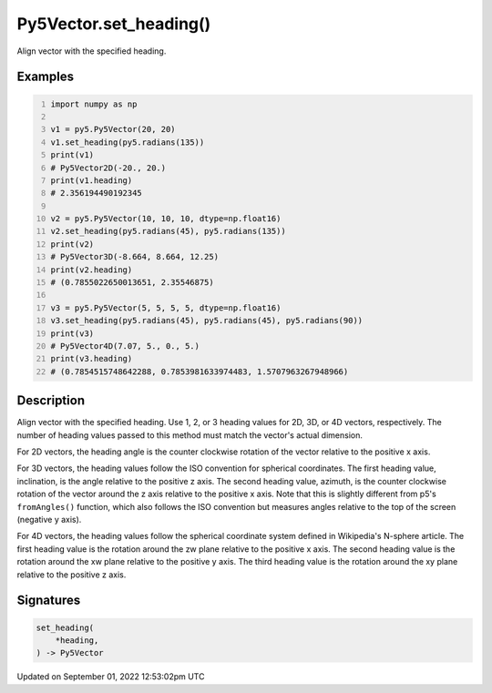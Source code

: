 Py5Vector.set_heading()
=======================

Align vector with the specified heading.

Examples
--------

.. raw:: html

    <div class="example-table">

.. raw:: html

    <div class="example-row"><div class="example-cell-image">

.. raw:: html

    </div><div class="example-cell-code">

.. code:: python
    :number-lines:

    import numpy as np

    v1 = py5.Py5Vector(20, 20)
    v1.set_heading(py5.radians(135))
    print(v1)
    # Py5Vector2D(-20., 20.)
    print(v1.heading)
    # 2.356194490192345

    v2 = py5.Py5Vector(10, 10, 10, dtype=np.float16)
    v2.set_heading(py5.radians(45), py5.radians(135))
    print(v2)
    # Py5Vector3D(-8.664, 8.664, 12.25)
    print(v2.heading)
    # (0.7855022650013651, 2.35546875)

    v3 = py5.Py5Vector(5, 5, 5, 5, dtype=np.float16)
    v3.set_heading(py5.radians(45), py5.radians(45), py5.radians(90))
    print(v3)
    # Py5Vector4D(7.07, 5., 0., 5.)
    print(v3.heading)
    # (0.7854515748642288, 0.7853981633974483, 1.5707963267948966)

.. raw:: html

    </div></div>

.. raw:: html

    </div>

Description
-----------

Align vector with the specified heading. Use 1, 2, or 3 heading values for 2D, 3D, or 4D vectors, respectively. The number of heading values passed to this method must match the vector's actual dimension.

For 2D vectors, the heading angle is the counter clockwise rotation of the vector relative to the positive x axis.

For 3D vectors, the heading values follow the ISO convention for spherical coordinates. The first heading value, inclination, is the angle relative to the positive z axis. The second heading value, azimuth, is the counter clockwise rotation of the vector around the z axis relative to the positive x axis. Note that this is slightly different from p5's ``fromAngles()`` function, which also follows the ISO convention but measures angles relative to the top of the screen (negative y axis).

For 4D vectors, the heading values follow the spherical coordinate system defined in Wikipedia's N-sphere article. The first heading value is the rotation around the zw plane relative to the positive x axis. The second heading value is the rotation around the xw plane relative to the positive y axis. The third heading value is the rotation around the xy plane relative to the positive z axis.

Signatures
----------

.. code:: python

    set_heading(
        *heading,
    ) -> Py5Vector
Updated on September 01, 2022 12:53:02pm UTC

